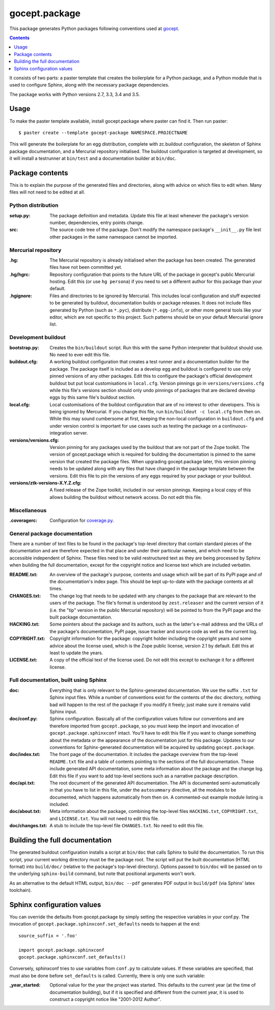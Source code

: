==============
gocept.package
==============

This package generates Python packages following conventions used at `gocept`_.

.. _`gocept`: http://gocept.com/

.. contents:: :depth: 1

It consists of two parts: a paster template that creates the boilerplate for a
Python package, and a Python module that is used to configure Sphinx, along
with the necessary package dependencies.

The package works with Python versions 2.7, 3.3, 3.4 and 3.5.


Usage
=====

To make the paster template available, install gocept.package where paster can
find it. Then run paster::

    $ paster create --template gocept-package NAMESPACE.PROJECTNAME

This will generate the boilerplate for an egg distribution, complete with
zc.buildout configuration, the skeleton of Sphinx package documentation, and a
Mercurial repository initialised. The buildout configuration is targeted at
development, so it will install a testrunner at ``bin/test`` and a
documentation builder at ``bin/doc``.


Package contents
================

This is to explain the purpose of the generated files and directories, along
with advice on which files to edit when. Many files will not need to be edited
at all.

Python distribution
-------------------

:setup.py:
    The package definition and metadata. Update this file at least whenever
    the package's version number, dependencies, entry points change.

:src:
    The source code tree of the package. Don't modify the namespace package's
    ``__init__.py`` file lest other packages in the same namespace cannot be
    imported.

Mercurial repository
--------------------

:.hg:
    The Mercurial repository is already initialised when the package has been
    created. The generated files have not been committed yet.

:.hg/hgrc:
    Repository configuration that points to the future URL of the package in
    gocept's public Mercurial hosting. Edit this (or use ``hg persona``) if
    you need to set a different author for this package than your default.

:.hgignore:
    Files and directories to be ignored by Mercurial. This includes local
    configuration and stuff expected to be generated by buildout,
    documentation builds or package releases. It does not include files
    generated by Python (such as ``*.pyc``), distribute (``*.egg-info``), or
    other more general tools like your editor, which are not specific to this
    project. Such patterns should be on your default Mercurial ignore list.

Development buildout
--------------------

:bootstrap.py:
    Creates the ``bin/buildout`` script. Run this with the same Python
    interpreter that buildout should use. No need to ever edit this file.

:buildout.cfg:
    A working buildout configuration that creates a test runner and a
    documentation builder for the package. The package itself is included as a
    develop egg and buildout is configured to use only pinned versions of any
    other packages. Edit this to configure the package's official development
    buildout but put local customisations in ``local.cfg``. Version pinnings
    go in ``versions/versions.cfg`` while this file's versions section should
    only undo pinnings of packages that are declared develop eggs by this same
    file's buildout section.

:local.cfg:
    Local customisations of the buildout configuration that are of no interest
    to other developers. This is being ignored by Mercurial. If you change
    this file, run ``bin/buildout -c local.cfg`` from then on. While this may
    sound cumbersome at first, keeping the non-local configuration in
    ``buildout.cfg`` and under version control is important for use cases such
    as testing the package on a continuous-integration server.

:versions/versions.cfg:
    Version pinning for any packages used by the buildout that are not part of
    the Zope toolkit. The version of gocept.package which is required for
    building the documentation is pinned to the same version that created the
    package files. When upgrading gocept.package later, this version pinning
    needs to be updated along with any files that have changed in the package
    template between the versions. Edit this file to pin the versions of any
    eggs required by your package or your buildout.

:versions/ztk-versions-X.Y.Z.cfg:
    A fixed release of the Zope toolkit, included in our version pinnings.
    Keeping a local copy of this allows building the buildout without network
    access. Do not edit this file.

Miscellaneous
-------------

:.coveragerc:
    Configuration for `coverage.py`_.

.. _`coverage.py`: http://pypi.python.org/pypi/coverage


General package documentation
-----------------------------

There are a number of text files to be found in the package's top-level
directory that contain standard pieces of the documentation and are therefore
expected in that place and under their particular names, and which need to be
accessible independent of Sphinx. These files need to be valid restructured
text as they are being processed by Sphinx when building the full
documentation, except for the copyright notice and license text which are
included verbatim.

:README.txt:
    An overview of the package's purpose, contents and usage which will be
    part of its PyPI page and of the documentation's index page. This should
    be kept up-to-date with the package contents at all times.

:CHANGES.txt:
    The change log that needs to be updated with any changes to the package
    that are relevant to the users of the package. The file's format is
    understood by ``zest.releaser`` and the current version of it (i.e. the
    "tip" version in the public Mercurial repository) will be pointed to from
    the PyPI page and the built package documentation.

:HACKING.txt:
    Some pointers about the package and its authors, such as the latter's
    e-mail address and the URLs of the package's documentation, PyPI page,
    issue tracker and source code as well as the current log.

:COPYRIGHT.txt:
    Copyright information for the package: copyright holder including the
    copyright years and some advice about the license used, which is the Zope
    public license, version 2.1 by default. Edit this at least to update the
    years.

:LICENSE.txt:
    A copy of the official text of the license used. Do not edit this except
    to exchange it for a different license.

Full documentation, built using Sphinx
--------------------------------------

:doc:
    Everything that is only relevant to the Sphinx-generated documentation. We
    use the suffix ``.txt`` for Sphinx input files. While a number of
    conventions exist for the contents of the ``doc`` directory, nothing bad
    will happen to the rest of the package if you modify it freely; just make
    sure it remains valid Sphinx input.

:doc/conf.py:
    Sphinx configuration. Basically all of the configuration values follow our
    conventions and are therefore imported from ``gocept.package``, so you
    must keep the import and invocation of ``gocept.package.sphinxconf``
    intact. You'll have to edit this file if you want to change something
    about the metadata or the appearance of the documentation just for this
    package. Updates to our conventions for Sphinx-generated documentation
    will be acquired by updating ``gocept.package``.

:doc/index.txt:
    The front page of the documentation. It includes the package overview from
    the top-level ``README.txt`` file and a table of contents pointing to the
    sections of the full documentation. These include generated API
    documentation, some meta information about the package and the change log.
    Edit this file if you want to add top-level sections such as a narrative
    package description.

:doc/api.txt:
    The root document of the generated API documentation. The API is
    documented semi-automatically in that you have to list in this file, under
    the ``autosummary`` directive, all the modules to be documented, which
    happens automatically from then on. A commented-out example module listing
    is included.

:doc/about.txt:
    Meta information about the package, combining the top-level files
    ``HACKING.txt``, ``COPYRIGHT.txt``, and ``LICENSE.txt``. You will not need
    to edit this file.

:doc/changes.txt:
    A stub to include the top-level file ``CHANGES.txt``. No need to edit this
    file.


Building the full documentation
===============================

The generated buildout configuration installs a script at ``bin/doc`` that
calls Sphinx to build the documentation. To run this script, your current
working directory must be the package root. The script will put the built
documentation (HTML format) into ``build/doc/`` (relative to the package's
top-level directory). Options passed to ``bin/doc`` will be passed on to the
underlying ``sphinx-build`` command, but note that positional arguments won't
work.

As an alternative to the default HTML output, ``bin/doc --pdf`` generates PDF
output in ``build/pdf`` (via Sphinx' latex toolchain).


Sphinx configuration values
===========================

You can override the defaults from gocept.package by simply setting the
respective variables in your conf.py. The invocation of
``gocept.package.sphinxconf.set_defaults`` needs to happen at the end::

    source_suffix = '.foo'

    import gocept.package.sphinxconf
    gocept.package.sphinxconf.set_defaults()

Conversely, sphinxconf tries to use variables from ``conf.py`` to calculate
values. If these variables are specified, that must also be done before
``set_defaults`` is called. Currently, there is only one such variable:

:_year_started:
    Optional value for the year the project was started. This defaults to the
    current year (at the time of documentation building), but if it is
    specified and different from the current year, it is used to construct a
    copyright notice like "2001-2012 Author".
